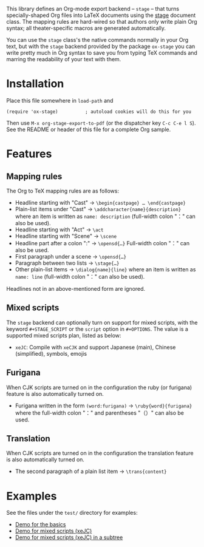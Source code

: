 This library defines an Org-mode export backend – =stage= – that turns
specially-shaped Org files into LaTeX documents using the [[https://ctan.org/pkg/stage][stage]] document class.
The mapping rules are hard-wired so that authors only write plain Org syntax;
all theater-specific macros are generated automatically.

You can use the =stage= class's the native commands normally in your Org text, but
with the =stage= backend provided by the package =ox-stage= you can write pretty
much in Org syntax to save you from typing TeX commands and marring the
readability of your text with them.

* Installation
Place this file somewhere in ~load-path~ and

: (require 'ox-stage)          ; autoload cookies will do this for you

Then use ~M-x org-stage-export-to-pdf~ (or the dispatcher key =C-c C-e l S=). See
the README or header of this file for a complete Org sample.

* Features
** Mapping rules
The Org to TeX mapping rules are as follows:

- Headline starting with "Cast"   → ~\begin{castpage} … \end{castpage}~
- Plain-list items under "Cast"   → ~\addcharacter{name}{description}~
  where an item is written as =name: description= (full-width colon "：" can also be used).
- Headline starting with "Act"    → ~\act~
- Headline starting with "Scene"  → ~\scene~
- Headline part after a colon ":" → ~\opensd{…}~
  Full-width colon "：" can also be used.
- First paragraph under a scene   → ~\opensd{…}~
- Paragraph between two lists     → ~\stage{…}~
- Other plain-list items          → ~\dialog{name}{line}~
  where an item is written as =name: line= (full-width colon "：" can also be used).

Headlines not in an above-mentioned form are ignored.

** Mixed scripts
The =stage= backend can optionally turn on support for mixed scripts, with the
keyword ~#+STAGE_SCRIPT~ or the ~script~ option in ~#+OPTIONS~. The value is a
supported mixed scripts plan, listed as below:

- ~xeJC~: Compile with =xeCJK= and support Japanese (main), Chinese (simplified), symbols, emojis

** Furigana
When CJK scripts are turned on in the configuration the ruby (or furigana)
feature is also automatically turned on.

- Furigana written in the form ~(word:furigana)~ → ~\ruby{word}{furigana}~
  where the full-width colon "：" and parentheses "（）" can also be used.

** Translation
When CJK scripts are turned on in the configuration the translation
feature is also automatically turned on.

- The second paragraph of a plain list item → ~\trans{content}~

* Examples
See the files under the =test/= directory for examples:

- [[file:test/ox-stage-test.org][Demo for the basics]]
- [[file:test/ox-stage-xeJC-test.org][Demo for mixed scripts (xeJC)]]
- [[file:test/ox-stage-xeJC-subtree-test.org][Demo for mixed scripts (xeJC) in a subtree]]
